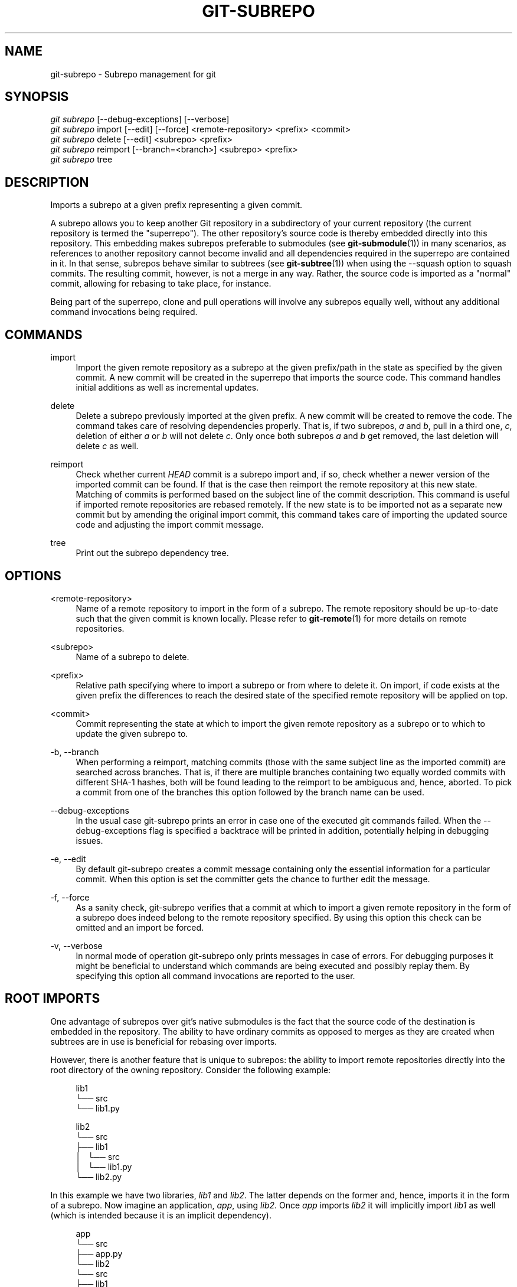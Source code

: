 '\" t
.\"     Title: git-subrepo
.\"    Author: [FIXME: author] [see http://docbook.sf.net/el/author]
.\" Generator: DocBook XSL Stylesheets v1.79.0 <http://docbook.sf.net/>
.\"      Date: 09/13/2016
.\"    Manual: Git Manual
.\"    Source: Git
.\"  Language: English
.\"
.TH "GIT\-SUBREPO" "1" "09/13/2016" "Git" "Git Manual"
.\" -----------------------------------------------------------------
.\" * Define some portability stuff
.\" -----------------------------------------------------------------
.\" ~~~~~~~~~~~~~~~~~~~~~~~~~~~~~~~~~~~~~~~~~~~~~~~~~~~~~~~~~~~~~~~~~
.\" http://bugs.debian.org/507673
.\" http://lists.gnu.org/archive/html/groff/2009-02/msg00013.html
.\" ~~~~~~~~~~~~~~~~~~~~~~~~~~~~~~~~~~~~~~~~~~~~~~~~~~~~~~~~~~~~~~~~~
.ie \n(.g .ds Aq \(aq
.el       .ds Aq '
.\" -----------------------------------------------------------------
.\" * set default formatting
.\" -----------------------------------------------------------------
.\" disable hyphenation
.nh
.\" disable justification (adjust text to left margin only)
.ad l
.\" -----------------------------------------------------------------
.\" * MAIN CONTENT STARTS HERE *
.\" -----------------------------------------------------------------
.SH "NAME"
git-subrepo \- Subrepo management for git
.SH "SYNOPSIS"
.sp
.nf
\fIgit subrepo\fR [\-\-debug\-exceptions] [\-\-verbose]
\fIgit subrepo\fR import [\-\-edit] [\-\-force] <remote\-repository> <prefix> <commit>
\fIgit subrepo\fR delete [\-\-edit] <subrepo> <prefix>
\fIgit subrepo\fR reimport [\-\-branch=<branch>] <subrepo> <prefix>
\fIgit subrepo\fR tree
.fi
.sp
.SH "DESCRIPTION"
.sp
Imports a subrepo at a given prefix representing a given commit\&.
.sp
A subrepo allows you to keep another Git repository in a subdirectory of your current repository (the current repository is termed the "superrepo")\&. The other repository\(cqs source code is thereby embedded directly into this repository\&. This embedding makes subrepos preferable to submodules (see \fBgit-submodule\fR(1)) in many scenarios, as references to another repository cannot become invalid and all dependencies required in the superrepo are contained in it\&. In that sense, subrepos behave similar to subtrees (see \fBgit-subtree\fR(1)) when using the \-\-squash option to squash commits\&. The resulting commit, however, is not a merge in any way\&. Rather, the source code is imported as a "normal" commit, allowing for rebasing to take place, for instance\&.
.sp
Being part of the superrepo, clone and pull operations will involve any subrepos equally well, without any additional command invocations being required\&.
.SH "COMMANDS"
.PP
import
.RS 4
Import the given remote repository as a subrepo at the given prefix/path in the state as specified by the given commit\&. A new commit will be created in the superrepo that imports the source code\&. This command handles initial additions as well as incremental updates\&.
.RE
.PP
delete
.RS 4
Delete a subrepo previously imported at the given prefix\&. A new commit will be created to remove the code\&. The command takes care of resolving dependencies properly\&. That is, if two subrepos,
\fIa\fR
and
\fIb\fR, pull in a third one,
\fIc\fR, deletion of either
\fIa\fR
or
\fIb\fR
will not delete
\fIc\fR\&. Only once both subrepos
\fIa\fR
and
\fIb\fR
get removed, the last deletion will delete
\fIc\fR
as well\&.
.RE
.PP
reimport
.RS 4
Check whether current
\fIHEAD\fR
commit is a subrepo import and, if so, check whether a newer version of the imported commit can be found\&. If that is the case then reimport the remote repository at this new state\&. Matching of commits is performed based on the subject line of the commit description\&. This command is useful if imported remote repositories are rebased remotely\&. If the new state is to be imported not as a separate new commit but by amending the original import commit, this command takes care of importing the updated source code and adjusting the import commit message\&.
.RE
.PP
tree
.RS 4
Print out the subrepo dependency tree\&.
.RE
.SH "OPTIONS"
.PP
<remote\-repository>
.RS 4
Name of a remote repository to import in the form of a subrepo\&. The remote repository should be up\-to\-date such that the given commit is known locally\&. Please refer to
\fBgit-remote\fR(1)
for more details on remote repositories\&.
.RE
.PP
<subrepo>
.RS 4
Name of a subrepo to delete\&.
.RE
.PP
<prefix>
.RS 4
Relative path specifying where to import a subrepo or from where to delete it\&. On import, if code exists at the given prefix the differences to reach the desired state of the specified remote repository will be applied on top\&.
.RE
.PP
<commit>
.RS 4
Commit representing the state at which to import the given remote repository as a subrepo or to which to update the given subrepo to\&.
.RE
.PP
\-b, \-\-branch
.RS 4
When performing a reimport, matching commits (those with the same subject line as the imported commit) are searched across branches\&. That is, if there are multiple branches containing two equally worded commits with different SHA\-1 hashes, both will be found leading to the reimport to be ambiguous and, hence, aborted\&. To pick a commit from one of the branches this option followed by the branch name can be used\&.
.RE
.PP
\-\-debug\-exceptions
.RS 4
In the usual case git\-subrepo prints an error in case one of the executed git commands failed\&. When the \-\-debug\-exceptions flag is specified a backtrace will be printed in addition, potentially helping in debugging issues\&.
.RE
.PP
\-e, \-\-edit
.RS 4
By default git\-subrepo creates a commit message containing only the essential information for a particular commit\&. When this option is set the committer gets the chance to further edit the message\&.
.RE
.PP
\-f, \-\-force
.RS 4
As a sanity check, git\-subrepo verifies that a commit at which to import a given remote repository in the form of a subrepo does indeed belong to the remote repository specified\&. By using this option this check can be omitted and an import be forced\&.
.RE
.PP
\-v, \-\-verbose
.RS 4
In normal mode of operation git\-subrepo only prints messages in case of errors\&. For debugging purposes it might be beneficial to understand which commands are being executed and possibly replay them\&. By specifying this option all command invocations are reported to the user\&.
.RE
.SH "ROOT IMPORTS"
.sp
One advantage of subrepos over git\(cqs native submodules is the fact that the source code of the destination is embedded in the repository\&. The ability to have ordinary commits as opposed to merges as they are created when subtrees are in use is beneficial for rebasing over imports\&.
.sp
However, there is another feature that is unique to subrepos: the ability to import remote repositories directly into the root directory of the owning repository\&. Consider the following example:
.sp
.if n \{\
.RS 4
.\}
.nf
lib1
└── src
    └── lib1\&.py
.fi
.if n \{\
.RE
.\}
.sp
.if n \{\
.RS 4
.\}
.nf
lib2
└── src
    ├── lib1
    │\ \&\ \& └── src
    │\ \&\ \&     └── lib1\&.py
    └── lib2\&.py
.fi
.if n \{\
.RE
.\}
.sp
In this example we have two libraries, \fIlib1\fR and \fIlib2\fR\&. The latter depends on the former and, hence, imports it in the form of a subrepo\&. Now imagine an application, \fIapp\fR, using \fIlib2\fR\&. Once \fIapp\fR imports \fIlib2\fR it will implicitly import \fIlib1\fR as well (which is intended because it is an implicit dependency)\&.
.sp
.if n \{\
.RS 4
.\}
.nf
app
└── src
    ├── app\&.py
    └── lib2
        └── src
            ├── lib1
            │\ \&\ \& └── src
            │\ \&\ \&     └── lib1\&.py
            └── lib2\&.py
.fi
.if n \{\
.RE
.\}
.sp
With each import the level of nesting increases\&. Not only that, there is also a non\-uniformity in the directory layout: the source code in the owning repository is scattered counter\-intuitively over different directory levels, making it unnecessarily complex to find files\&. These problems are inherent the moment a repository starts having subdirectories\&. Such problems vanish when we restructure the repositories slightly and then import each directly into the owning repository\(cqs root directory, like so:
.sp
.if n \{\
.RS 4
.\}
.nf
lib1
└── lib1
    └── src
        └── lib1\&.py
.fi
.if n \{\
.RE
.\}
.sp
.if n \{\
.RS 4
.\}
.nf
lib2
├── lib1
│\ \&\ \& └── src
│\ \&\ \&     └── lib1\&.py
└── lib2
    └── src
        └── lib2\&.py
.fi
.if n \{\
.RE
.\}
.sp
.if n \{\
.RS 4
.\}
.nf
app
├── app
│\ \&\ \& └── src
│\ \&\ \&     └── app\&.py
├── lib1
│\ \&\ \& └── src
│\ \&\ \&     └── lib1\&.py
└── lib2
    └── src
        └── lib2\&.py
.fi
.if n \{\
.RE
.\}
.sp
Now an interesting question arises: since the root name space of the owning repository is shared, how are conflicts handled? The answer is simple: the last import will take precedence and applied are the changes from the current state of the owning repository to one where the subrepo to import is at the desired state\&.
.sp
This approach also solves another otherwise inherent problem, namely that if each subrepo pulls in its dependencies and two subrepos have the same dependency, the source code of this last dependency will reside in the repository at two places\&. From a logical point of view that is not necessary a problem\&. However, if one considers how the module systems of a variety of languages or their compilers/interpreters work it becomes apparent that one of the two is effectively dead code: the path to each subrepo has to be registered somewhere and this path will be searched for a match during compile or run time\&. Yet, only the first match that is found is used\&. This constraint in turn implies that both versions of the subrepo need to be "compatible" if they are to be used in a common application and we must be able to agree on using a single version\&.
.sp
Extending the example from before with a third library, \fIlib3\fR that depends on \fIlib1\fR as well, and making \fIapp\fR require \fIlib3\fR in addition to \fIlib2\fR, we get away with the following structure:
.sp
.if n \{\
.RS 4
.\}
.nf
app
├── app
│\ \&\ \& └── src
│\ \&\ \&     └── app\&.py
├── lib1
│\ \&\ \& └── src
│\ \&\ \&     └── lib1\&.py
├── lib2
│\ \&\ \& └── src
│\ \&\ \&     └── lib2\&.py
└── lib3
    └── src
        └── lib3\&.py
.fi
.if n \{\
.RE
.\}
.sp
Here, \fIlib1\fR is used by both \fIlib2\fR and \fIlib3\fR without the need to have a private copy in each\&. By design, it must be compatible with both\&.
.SH "EXAMPLES"
.sp
Assuming two repositories, \fIlib\fR and \fIapp\fR, that initially do not know each other but are located in the same directory, the following example illustrates how to import the former as a subrepo of the latter:
.sp
.if n \{\
.RS 4
.\}
.nf
$ cd app/
$ git remote add \-f lib \&.\&./lib/
.fi
.if n \{\
.RE
.\}
.sp
.sp
At this point \fIlib\fR is known to \fIapp\fR\&.
.sp
.if n \{\
.RS 4
.\}
.nf
$ git subrepo import lib \&. master
.fi
.if n \{\
.RE
.\}
.sp
.sp
This command pulls in the contents of \fIlib\fR into the root directory of \fIapp\fR\&. A new commit will be created in \fIapp\fR that contains the changes that were made\&.
.sp
It is also possible to import the remote repository into any other directory, e\&.g\&., foo/:
.sp
.if n \{\
.RS 4
.\}
.nf
$ git subrepo import lib foo/ master
.fi
.if n \{\
.RE
.\}
.sp
.sp
Imagine that \fIlib\fR is now being updated\&.
.sp
.if n \{\
.RS 4
.\}
.nf
$ cd \&.\&./lib/
$ edit hello\&.c
$ git commit \-\-message \*(Aqupdate\*(Aq hello\&.c
.fi
.if n \{\
.RE
.\}
.sp
.sp
If we want to have these changes in \fIapp\fR we can update the subrepo:
.sp
.if n \{\
.RS 4
.\}
.nf
$ cd \&.\&./app/
$ git fetch lib
$ git subrepo import lib foo/ master
.fi
.if n \{\
.RE
.\}
.sp
.sp
Now the subrepo \fIlib\fR in directory foo/ contains the most recent state of the original \fIlib\fR while the one imported into the root is still at the previous state\&.
.sp
The current state of imports can be visualized using the \fItree\fR command:
.sp
.if n \{\
.RS 4
.\}
.nf
$ git subrepo tree
├── foo/:lib at e6a02545285d187ae0f5c3211421f736a5092b65
└── \&./:lib at 8b3f9546e3dd4ea68f457cdc60859b2f4a342984
.fi
.if n \{\
.RE
.\}
.sp
.sp
The output illustrates that the remote repository \fIlib\fR has been imported at two prefixes, the root of the repository and the directory foo/\&. It also depicts the commit at which the import happened\&.
.sp
There are cases possible where the history of \fIlib\fR is (partly) rewritten\&. For instance, imagine that the commits have not been published anywhere because development is still going on in private and a bug was found and fixed\&. Updating the imports of \fIlib\fR in \fIapp\fR can happen using the reimport command\&. For example:
.sp
.if n \{\
.RS 4
.\}
.nf
$ git rebase \-\-interactive HEAD^^^ \-\-exec=\*(Aqgit subrepo reimport\*(Aq
.fi
.if n \{\
.RE
.\}
.sp
.sp
During the development of our \fIapp\fR we may decide that we no longer need the version of \fIlib\fR imported below foo/\&. We could just remove the files by hand but that is cumbersome and would require manually taking care of handling dependencies correctly\&. Instead, we can delete the subrepo like so:
.sp
.if n \{\
.RS 4
.\}
.nf
$ git subrepo delete lib foo/
.fi
.if n \{\
.RE
.\}
.sp
.SH "GIT"
.sp
To be used in conjunction with the \fBgit\fR(1) suite
